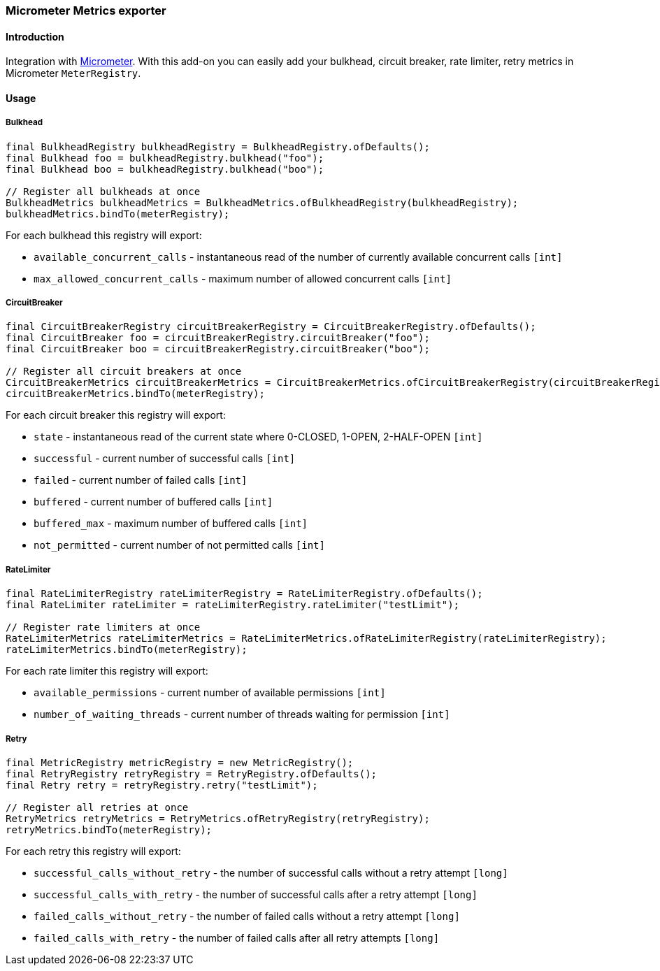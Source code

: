 === Micrometer Metrics exporter

==== Introduction

Integration with http://micrometer.io/[Micrometer].
With this add-on you can easily add your bulkhead, circuit breaker, rate limiter, retry metrics in Micrometer `MeterRegistry`.

==== Usage

===== Bulkhead

[source,java]
--
final BulkheadRegistry bulkheadRegistry = BulkheadRegistry.ofDefaults();
final Bulkhead foo = bulkheadRegistry.bulkhead("foo");
final Bulkhead boo = bulkheadRegistry.bulkhead("boo");

// Register all bulkheads at once
BulkheadMetrics bulkheadMetrics = BulkheadMetrics.ofBulkheadRegistry(bulkheadRegistry);
bulkheadMetrics.bindTo(meterRegistry);
--

For each bulkhead this registry will export:

* `available_concurrent_calls` - instantaneous read of the number of currently available concurrent calls `[int]`
* `max_allowed_concurrent_calls` - maximum number of allowed concurrent calls `[int]`

===== CircuitBreaker

[source,java]
--
final CircuitBreakerRegistry circuitBreakerRegistry = CircuitBreakerRegistry.ofDefaults();
final CircuitBreaker foo = circuitBreakerRegistry.circuitBreaker("foo");
final CircuitBreaker boo = circuitBreakerRegistry.circuitBreaker("boo");

// Register all circuit breakers at once
CircuitBreakerMetrics circuitBreakerMetrics = CircuitBreakerMetrics.ofCircuitBreakerRegistry(circuitBreakerRegistry);
circuitBreakerMetrics.bindTo(meterRegistry);
--

For each circuit breaker this registry will export:

* `state` - instantaneous read of the current state where 0-CLOSED, 1-OPEN, 2-HALF-OPEN `[int]`
* `successful` - current number of successful calls `[int]`
* `failed` - current number of failed calls `[int]`
* `buffered` - current number of buffered calls `[int]`
* `buffered_max` - maximum number of buffered calls `[int]`
* `not_permitted` - current number of not permitted calls `[int]`

===== RateLimiter

[source,java]
--
final RateLimiterRegistry rateLimiterRegistry = RateLimiterRegistry.ofDefaults();
final RateLimiter rateLimiter = rateLimiterRegistry.rateLimiter("testLimit");

// Register rate limiters at once
RateLimiterMetrics rateLimiterMetrics = RateLimiterMetrics.ofRateLimiterRegistry(rateLimiterRegistry);
rateLimiterMetrics.bindTo(meterRegistry);
--

For each rate limiter this registry will export:

* `available_permissions` - current number of available permissions `[int]`
* `number_of_waiting_threads` - current number of threads waiting for permission `[int]`

===== Retry

[source,java]
--
final MetricRegistry metricRegistry = new MetricRegistry();
final RetryRegistry retryRegistry = RetryRegistry.ofDefaults();
final Retry retry = retryRegistry.retry("testLimit");

// Register all retries at once
RetryMetrics retryMetrics = RetryMetrics.ofRetryRegistry(retryRegistry);
retryMetrics.bindTo(meterRegistry);
--

For each retry this registry will export:

* `successful_calls_without_retry` - the number of successful calls without a retry attempt `[long]`
* `successful_calls_with_retry` - the number of successful calls after a retry attempt `[long]`
* `failed_calls_without_retry` - the number of failed calls without a retry attempt `[long]`
* `failed_calls_with_retry` - the number of failed calls after all retry attempts `[long]`

